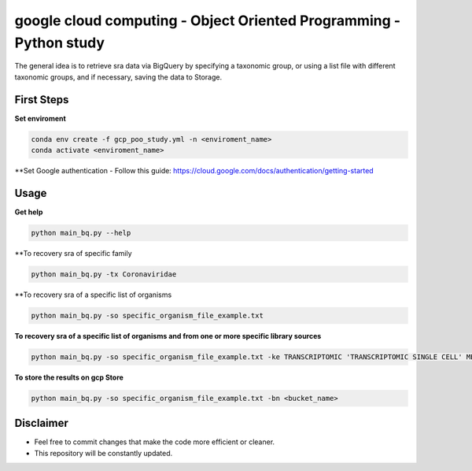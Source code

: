 google cloud computing - Object Oriented Programming - Python study
=========


The general idea is to retrieve sra data via BigQuery by specifying a taxonomic group, or using a list file with different taxonomic groups, and if necessary, saving the data to Storage.


=====
First Steps
=====

**Set enviroment**

.. code:: bash
    
    conda env create -f gcp_poo_study.yml -n <enviroment_name>
    conda activate <enviroment_name>
    
**Set Google authentication
- Follow this guide: https://cloud.google.com/docs/authentication/getting-started

=====
Usage
=====


**Get help**

.. code:: bash
    
    python main_bq.py --help

**To recovery sra of specific family

.. code:: bash

    python main_bq.py -tx Coronaviridae


**To recovery sra of a specific list of organisms

.. code:: bash

    python main_bq.py -so specific_organism_file_example.txt

**To recovery sra of a specific list of organisms and from one or more specific library sources**

.. code:: bash

    python main_bq.py -so specific_organism_file_example.txt -ke TRANSCRIPTOMIC 'TRANSCRIPTOMIC SINGLE CELL' METATRANSCRIPTOMIC

**To store the results on gcp Store**

.. code:: bash

    python main_bq.py -so specific_organism_file_example.txt -bn <bucket_name>

==========
Disclaimer
==========
- Feel free to commit changes that make the code more efficient or cleaner.
- This repository will be constantly updated.